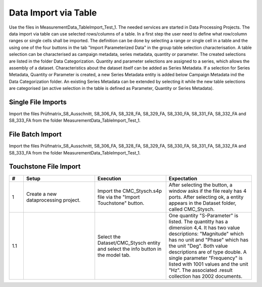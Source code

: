 Data Import via Table
=====================

Use the files in MeasurementData_TableImport_Test_1. The needed services are started in Data Processing Projects. The data import via table can use selected rows/columns of a table. In a first step the user need to define what row/column ranges or single cells shall be imported.
The definition can be done by selecting a range or single cell in a table and the using one of the four buttons in the tab "Import Parameterized Data" in the group table selection characterisation. A table selection can be characterised 
as campaign metadata, series metadata, quantity or parameter. The created selections are listed in the folder Data Categorization. Quantity and parameter selections are assigned to a series, which allows the assembly of a dataset. 
Characteristics about the dataset itself can be added as Series Metadata. If a selection for Series Metadata, Quantity or Parameter is created, a new Series Metadata entity is added below Campaign Metadata ind the Data Categorization folder.
An existing Series Metadata can be extended by selecting it while the new table selections are categorised (an active selection in the table is defined as Parameter, Quantity or Series Metadata).

Single File Imports
-------------------

Import the files Prüfmatrix_S8_Ausschnitt, S8_306_FA, S8_328_FA, S8_329_FA, S8_330_FA, S8_331_FA, S8_332_FA and S8_333_FA from the folder MeasurementData_TableImport_Test_1.


.. list-table::
   :header-rows: 1
   :widths: 5 25 25 30

   * - #
     - Setup
     - Execution
     - Expectation
   

   * - 1
     - All mentioned csv files are imported
     - For S8_306_FA and Prüfmatrix_S8_Ausschnitt change the column delimiter to ','
     - The tables of each file is correctly displayed. The Umlaut 'ü' in Prüfmatrix_S8_Ausschnitt is correctly displayed in the table tab. Same goes for the column header Prüfnr. in Prüfmatrix_S8_Ausschnitt.

     * - 1.1
          - 
          - Select the Prüfnr. 306 cell in the Prüfmatrix_S8_Ausschnitt and select the Series Metadata button
          - A new entry below Campaign Metadata appears with the name Series Metadata_1 and one selection entity below it. The name of the Entity is "Prüfnr.", its "Consider for data import" property is selected and the datatype is int32. The table cell is coloured in the colour of Series Metadata.
          
     * - 1.2
          - 
          - Select the entity Campaign Metadata/Series Metadata_1 and the table entity Prüfmatrix_S8_Ausschnitt while holding the strg key.
          - Both entities are selected and the table view is opened

     * - 1.3
          - 
          - Select the cell BAT-NR and use the button Series Metadata. Do the same for Prüfdatum and Musternr. Select the remaining cells in the row all at once and select the Series Metadata button. 
          - BAT-NR Prüfdatum and Musternr. have their own selection entities, named accordingly. The multiselection should have a single selection entity with the name "Ziel der Messung (inkl. Modifikation), ...". The range properties should show correct values (1-based) for the table coordinates.
          A warning should have been displayed in the output window that "[...] issues were detected [...]" and that a log file was created. The log file shows that an Empty fields were detected and cells are containing string values. Double check if the row/column values in the log files are accurate.

     * - 1.4
          - Select the entity Campaign Metadata/Series Metadata_1 and the table entity S8_306_FA.
          - Select the header of the first column and use the "Parameter" button
          - Another selection entity should have appeared below Series Metadata_1/Parameterset with the name Timestamp [us]. Datatype int32 and in the property group "Update Strategy" the property "Select entire column" should be selected

     * - 1.5
          - 
          - Select the header of the Frequency column and use the Button "Parameter". Do the same for the Amplitude column
          - Two more selections appeared in Series Metadata_1/Parameterset with names according to the table header. Frequency has the data type float and Amplitude has the property string (change the setting to int64). 
          A warning should be shown in the output window and the logfile about finding strings in the amplitude column.

     * - 1.6
          - 
          - Select the header of the "Delta_acc_1 [BITS]" column and keep the left mouse button pressed. Pull the selection to the right to select all leftover columns at once
          - One more selection should have appeared in Series Metadata_1/Quantityset. The datatype should be int32. 

     * - 1.7
          - 
          - Make sure that all parameter and quantity selections have the property "Decimal point character" set to '.'. Change the name of Series Metadata_1 into S8_306. Select the button "Create Data Collection".
          - The output window describes that the tables Prüfmatrix_S8_Ausschnitt and S8_306_FA are loaded. 8 selections are considered. A new entity appears in the folder Datasets. The name of the entity is S8_306_FA.

     * - 1.8
          - 
          - Select the Datasets/S8_306_FA entity and select the info button in the model Tab.
          - Three parameter are listed. Timestamps has 378 entries, Frequencies has 362 entries and Amplitude has six. 33 Quantities are listed 

  * - 1.9
       - 
       - Look with MongoDB Compass into the associated .result database. For that go to the projects database and select the Catalog collection. In there find an entry with the correct project_name. 
         Take the collection_name of the document and search it in the Projects database. Open the collection with the collection_name and the .result ending.
       - The collection has 47817 documents

  * - 1.10
       - 
       - In OpenTwin, select the "Create Data Collection" button again.
       - Output mentions that there are no selections that are considered.

   * - 2
     - Create a new dataprocessing project.
     - Perform a data import analog to Test 1.x for S8_328_FA. The selections in the Prüfmatrix_S8_Ausschnitt table shall be analog to the Test 1.x, only with a different row (the row with Prüfnr. 328).
       Make sure that all parameter and quantity selections have the property "Decimal point character" set to ',' !!
     - The tables of each file is correctly displayed. The Umlaut 'ü' in Prüfmatrix_S8_Ausschnitt is correctly displayed in the table tab. Same goes for the column header Prüfnr. in Prüfmatrix_S8_Ausschnitt.
   
   * - 2.1
      - 
      - Select the Datasets/S8_328_FA entity and select the info button in the model Tab.
      - Three parameter are listed. Timestamps has 1276 entries, Frequencies has 452 entries and Amplitude has 413. 33 Quantities are listed 
  
  * - 2.2
       - 
       - Look with MongoDB Compass into the associated .result database. For that go to the projects database and select the Catalog collection. In there find an entry with the correct project_name. 
         Take the collection_name of the document and search it in the Projects database. Open the collection with the collection_name and the .result ending.
       - The collection has 140745 documents

   * - 3
     - Create a new dataprocessing project.
     - Perform a data import analog to Test 1.x for S8_329_FA. The selections in the Prüfmatrix_S8_Ausschnitt table shall be analog to the Test 1.x, only with a different row (the row with Prüfnr. 329)
       Make sure that all parameter and quantity selections have the property "Decimal point character" set to ',' !!
     - The tables of each file is correctly displayed. The Umlaut 'ü' in Prüfmatrix_S8_Ausschnitt is correctly displayed in the table tab. Same goes for the column header Prüfnr. in Prüfmatrix_S8_Ausschnitt.
   
   * - 3.1
      - 
      - Select the Datasets/S8_329_FA entity and select the info button in the model Tab.
      - Three parameter are listed. Timestamps has 726 entries, Frequencies has 362 entries and Amplitude has 318. 33 Quantities are listed 
  
  * - 3.2
       - 
       - Look with MongoDB Compass into the associated .result database. For that go to the projects database and select the Catalog collection. In there find an entry with the correct project_name. 
         Take the collection_name of the document and search it in the Projects database. Open the collection with the collection_name and the .result ending.
       - The collection has 95535 documents

   * - 4
     - Create a new dataprocessing project.
     - Perform a data import analog to Test 1.x for S8_330_FA. The selections in the Prüfmatrix_S8_Ausschnitt table shall be analog to the Test 1.x, only with a different row (the row with Prüfnr. 330)
       Make sure that all parameter and quantity selections have the property "Decimal point character" set to ',' !!
     - The tables of each file is correctly displayed. The Umlaut 'ü' in Prüfmatrix_S8_Ausschnitt is correctly displayed in the table tab. Same goes for the column header Prüfnr. in Prüfmatrix_S8_Ausschnitt.
   
   * - 4.1
      - 
      - Select the Datasets/S8_330_FA entity and select the info button in the model Tab.
      - Three parameter are listed. Timestamps has 522 entries, Frequencies has 114 entries and Amplitude has 204. 33 Quantities are listed 
  
  * - 4.2
       - 
       - Look with MongoDB Compass into the associated .result database. For that go to the projects database and select the Catalog collection. In there find an entry with the correct project_name. 
         Take the collection_name of the document and search it in the Projects database. Open the collection with the collection_name and the .result ending.
       - The collection has 52173 documents

   * - 5
     - Create a new dataprocessing project.
     - Perform a data import analog to Test 1.x for S8_331_FA. The selections in the Prüfmatrix_S8_Ausschnitt table shall be analog to the Test 1.x, only with a different row (the row with Prüfnr. 331)
       Make sure that all parameter and quantity selections have the property "Decimal point character" set to ',' !!
     - The tables of each file is correctly displayed. The Umlaut 'ü' in Prüfmatrix_S8_Ausschnitt is correctly displayed in the table tab. Same goes for the column header Prüfnr. in Prüfmatrix_S8_Ausschnitt.
   
   * - 5.1
      - 
      - Select the Datasets/S8_331_FA entity and select the info button in the model Tab.
      - Three parameter are listed. Timestamps has 2085 entries, Frequencies has 452 entries and Amplitude has 682. 33 Quantities are listed 
  
  * - 5.2
       - 
       - Look with MongoDB Compass into the associated .result database. For that go to the projects database and select the Catalog collection. In there find an entry with the correct project_name. 
         Take the collection_name of the document and search it in the Projects database. Open the collection with the collection_name and the .result ending.
       - The collection has 191301 documents

   * - 6
     - Create a new dataprocessing project.
     - Perform a data import analog to Test 1.x for S8_332_FA. The selections in the Prüfmatrix_S8_Ausschnitt table shall be analog to the Test 1.x, only with a different row (the row with Prüfnr. 332)
       Make sure that all parameter and quantity selections have the property "Decimal point character" set to ',' !!
     - The tables of each file is correctly displayed. The Umlaut 'ü' in Prüfmatrix_S8_Ausschnitt is correctly displayed in the table tab. Same goes for the column header Prüfnr. in Prüfmatrix_S8_Ausschnitt.
   
   * - 6.1
      - 
      - Select the Datasets/S8_332_FA entity and select the info button in the model Tab.
      - Three parameter are listed. Timestamps has 416 entries, Frequencies has 452 entries and Amplitude has 405. 33 Quantities are listed 
  
  * - 6.2
       - 
       - Look with MongoDB Compass into the associated .result database. For that go to the projects database and select the Catalog collection. In there find an entry with the correct project_name. 
         Take the collection_name of the document and search it in the Projects database. Open the collection with the collection_name and the .result ending.
       - The collection has 59829 documents

   * - 7
     - Create a new dataprocessing project.
     - Perform a data import analog to Test 1.x for S8_333_FA. The selections in the Prüfmatrix_S8_Ausschnitt table shall be analog to the Test 1.x, only with a different row (the row with Prüfnr. 333)
       Make sure that all parameter and quantity selections have the property "Decimal point character" set to ',' !!
     - The tables of each file is correctly displayed. The Umlaut 'ü' in Prüfmatrix_S8_Ausschnitt is correctly displayed in the table tab. Same goes for the column header Prüfnr. in Prüfmatrix_S8_Ausschnitt.
   
   * - 7.1
      - 
      - Select the Datasets/S8_333_FA entity and select the info button in the model Tab.
      - Three parameter are listed. Timestamps has 364 entries, Frequencies has 362 entries and Amplitude has 327. 33 Quantities are listed 
  
  * - 7.2
       - 
       - 
       - All quentities have the unit BITS and the quantity names should be:  Delta_acc_1, Delta_acc_2, Delta_acc_3, Delta_CLK_freq, MONIT_Error_1, MONIT_Error_2, SID_Error_1, SID_Error_2, SID_Error_3, ECU-Stat_Error_1, Delta_ACC_2_MA10, Delta_ACC_3_MA10, Delta_STDD_ACC_1, Delta_STDD_ACC_2
         Delta_STDD_ACC_3, Delta_ACC_51HZ_1, Delta_ACC_51HZ_2, Delta_ACC_51HZ_3, Delta_STDD_AC_51_1, Delta_STDD_AC_51_2, Delta_STDD_AC_51_3, Delta_OFFS_ACC_1, Delta_OFFS_ACC_2, Delta_OFFS_ACC_3, Delta_MA100_51AC_1, Delta_MA100_51AC_2, Delta_MA100_51AC_3
         Delta_MA1200_51_1, Delta_MA1200_51_2, Delta_MA1200_51_3, Delta_ACC_3_MA100, Delta_ACC_3_MA1200, Delta_ACC_1_MA10

  * - 7.3
       - 
       - 
       - The parameters have the following units: Frequency = MHz, Timestamp = uS, Amplitude = mA,V/m
  
  * - 7.4
     - 
     - Look with MongoDB Compass into the associated .result database. For that go to the projects database and select the Catalog collection. In there find an entry with the correct project_name. 
       Take the collection_name of the document and search it in the Projects database. Open the collection with the collection_name and the .result ending.
     - The collection has 47883 documents


File Batch Import
-----------------

Import the files Prüfmatrix_S8_Ausschnitt, S8_306_FA, S8_328_FA, S8_329_FA, S8_330_FA, S8_331_FA, S8_332_FA and S8_333_FA from the folder MeasurementData_TableImport_Test_1.


.. list-table::
   :header-rows: 1
   :widths: 5 25 25 30

   * - #
     - Setup
     - Execution
     - Expectation
   

   * - 1
     - Create a new data processing project. All mentioned csv files are imported. Import the python scripts UpdateScriptNextRow.py and UpdateScriptNextTable.py
     - Create selections as described in the tests 1.x. But use the 328 table instead of the 306 table. Perform a multiselection of all Quantity and Parameter selections
     - The shared properties of the selection entities are shown.

   * - 1.1
     - 
     - Follow these steps:
      -   Select the property "Consider for batching". Select the UpdateScriptNextTable.py script as Update Script and select "Pass on script".
      -   Select all Measurement Series selections and set the properties "Consider for batching" and "Pass on script". Select the UpdateScriptNextRow.py as Update script
      -   In the Prüfnr. selection set the property "Execution priority" to a value > 0
      -   In the "Import Parameterized Data" tab, select the "Add Batch Importer" button. Set the "Repetitions" property of the Batch Importer entity (in the Data Categorization folder) to 6.
      -   Set the "Name base" property to "Batch_Import"
      -   Create a copy of the OpenTwin project and rename it to "BatchImport_Root"
      -   Execute the "Auto Create Series Metadata" button.
     - The data of the tables are imported after another. A report file is added below the "Batch Importer" entity. In the Dataset folder, six entities were added with the name base "Batch_Import" and a number behind.

     * - 1.2
          - 
          - Check the infos of the created  "Batch_Import" entities in the Dataset folder.
          - The property characteristics should be as they were described in the tests 1.x described. The result collection should hold 587466 documents.

     * - 1.3
          - 
          - Execute the "Auto Create Series Metadata" button.
          - In the output window it sais that there is no selection that is concidered for batch import.

     * - 1.4
          - Create a copy of the "BatchImport_Root" project and open the copy.


Touchstone File Import
----------------------

.. list-table::
   :header-rows: 1
   :widths: 5 25 25 30

   * - #
     - Setup
     - Execution
     - Expectation
   

   * - 1
     - Create a new dataprocessing project.
     - Import the CMC_Stysch.s4p file via the "Import Touchstone" button.
     - After selecting the button, a window asks if the file realy has 4 ports. After selecting ok, a entity appears in the Dataset folder, called CMC_Stysch.


   * - 1.1
     - 
     - Select the Dataset/CMC_Stysch entity and select the info button in the model tab.
     - One quantity "S-Parameter" is listed. The quantitty has a dimension 4,4. It has two value descriptions: "Magnitude" which has no unit and "Phase" which has the unit "Deg". Both value descriptions are of type double. 
       A single parameter "Frequency" is listed with 1001 values and the unit "Hz". The associated .result collection has 2002 documents.